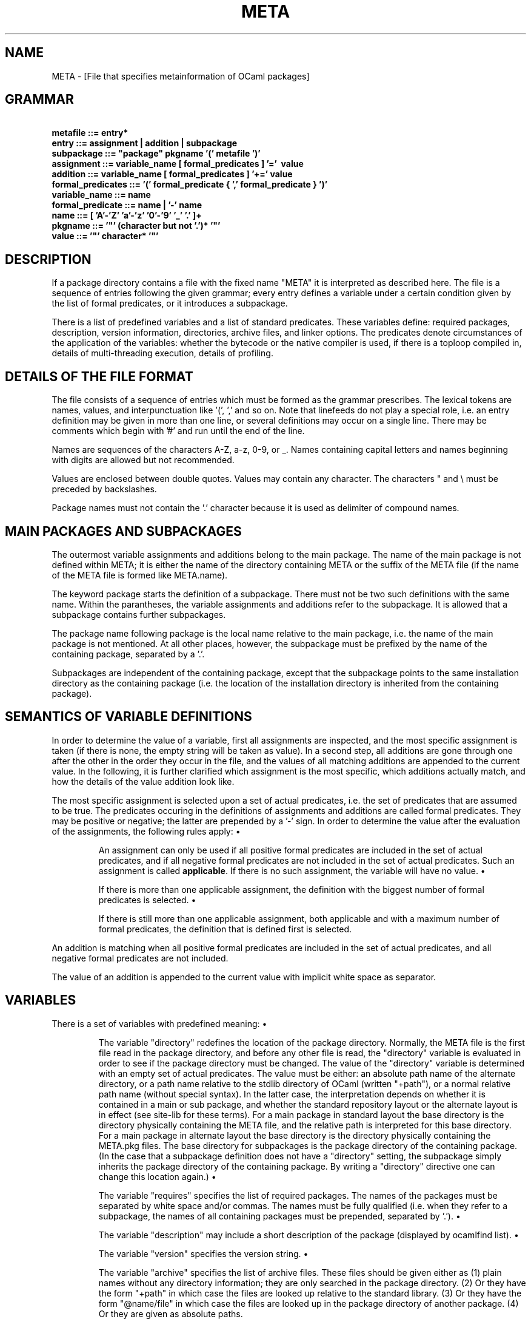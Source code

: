 .TH "META" "5" "The findlib package manager for OCaml" "User Manual"
.SH "NAME"
.ft R
META - [File that specifies metainformation of OCaml packages]\c
.SH "GRAMMAR"
.ft R
.ft R
.ft B
.nf
\&\ \ \ \ \ \ \ \ \ metafile\ ::=\ entry*\c
\&
.br
\&\ \ \ \ \ \ \ \ \ \ \ \ entry\ ::=\ assignment\ |\ addition\ |\ subpackage\c
\&
.br
\&\ \ \ \ \ \ \ subpackage\ ::=\ "package"\ pkgname\ '('\ metafile\ ')'\c
\&
.br
\&\ \ \ \ \ \ \ assignment\ ::=\ variable_name\ [\ formal_predicates\ ]\ '='\ \ value\c
\&
.br
\&\ \ \ \ \ \ \ \ \ addition\ ::=\ variable_name\ [\ formal_predicates\ ]\ '+='\ value\c
\&
.br
formal_predicates\ ::=\ '('\ formal_predicate\ {\ ','\ formal_predicate\ }\ ')'\c
\&
.br
\&\ \ \ \ variable_name\ ::=\ name\c
\&
.br
\&\ formal_predicate\ ::=\ name\ |\ '-'\ name\c
\&
.br
\&\ \ \ \ \ \ \ \ \ \ \ \ \ name\ ::=\ [\ 'A'-'Z'\ 'a'-'z'\ '0'-'9'\ '_'\ '.'\ ]+\c
\&
.br
\&\ \ \ \ \ \ \ \ \ \ pkgname\ ::=\ '"'\ (character\ but\ not\ '.')*\ '"'\c
\&
.br
\&\ \ \ \ \ \ \ \ \ \ \ \ value\ ::=\ '"'\ character*\ '"'\c
.ft R
.fi
.SH "DESCRIPTION"
.ft R
.ft R
If a package directory contains a file with the fixed name "META" it\c
\&  
is interpreted as described here. The file is a sequence of entries\c
\&  
following the given grammar; every entry defines a variable under a\c
\&  
certain condition given by the list of formal predicates, or it\c
\&  
introduces a subpackage.\c
.PP
.ft R
There is a list of predefined variables and a list of standard\c
\&  
predicates. These variables define: required packages, description, version\c
\&  
information, directories, archive files, and linker options. The\c
\&  
predicates denote circumstances of the application of the variables:\c
\&  
whether the bytecode or the native compiler is used, if there is a\c
\&  
toploop compiled in, details of multi-threading execution, details of\c
\&  
profiling. 
.SH "DETAILS OF THE FILE FORMAT"
.ft R
.ft R
The file consists of a sequence of entries which must be formed as the\c
\&  
grammar prescribes. The lexical tokens are names, values, and\c
\&  
interpunctuation like '(', ',' and so on. Note that linefeeds do not\c
\&  
play a special role, i.e. an entry definition may be given in more than\c
\&  
one line, or several definitions may occur on a single line. There may\c
\&  
be comments which begin with '#' and run until the end of the line.\c
.PP
.ft R
Names are sequences of the characters A-Z, a-z, 0-9, or _. Names\c
\&  
containing capital letters and names beginning with digits are\c
\&  
allowed but not recommended.\c
.PP
.ft R
Values are enclosed between double quotes. Values may contain any\c
\&  
character. The characters " and \e must be preceded by backslashes. 
.PP
.ft R
Package names must not contain the '.' character because it is used\c
\&  
as delimiter of compound names.\c
.SH "MAIN PACKAGES AND SUBPACKAGES"
.ft R
.ft R
The outermost variable assignments and additions belong to the main\c
\&  
package. The name of the main package is not defined within META;\c
\&  
it is either the name of the directory containing META or the suffix\c
\&  
of the META file (if the name of the META file is formed like\c
\&  
META.name).\c
.PP
.ft R
The keyword 
package\c
\& starts the definition\c
\&  
of a subpackage. There must not be two such definitions with the\c
\&  
same name. Within the parantheses, the variable assignments and\c
\&  
additions refer to the subpackage. It is allowed that a subpackage\c
\&  
contains further subpackages.\c
.PP
.ft R
The package name following 
package\c
\&  
is the local name relative to the main package, i.e. the\c
\&  
name of the main package is not mentioned. At all other places,\c
\&  
however, the subpackage must be prefixed by the name of the\c
\&  
containing package, separated by a '.'.\c
.PP
.ft R
Subpackages are independent of the containing package, except\c
\&  
that the subpackage points to the same installation directory as\c
\&  
the containing package (i.e. the location of the installation directory\c
\&  
is inherited from the containing package).\c
.SH "SEMANTICS OF VARIABLE DEFINITIONS"
.ft R
.ft R
In order to determine the value of a variable, first all assignments\c
\&  
are inspected, and the most specific assignment is taken (if there is\c
\&  
none, the empty string will be taken as value). In a second step,\c
\&  
all additions are gone through one after the other in the order\c
\&  
they occur in the file, and the values of all matching additions are\c
\&  
appended to the current value. In the following, it is further\c
\&  
clarified which assignment is the most specific, which additions\c
\&  
actually match, and how the details of the value addition look like.\c
.PP
.ft R
The most specific assignment is selected upon a set of actual\c
\&  
predicates, i.e. the set of predicates that are assumed to be true.\c
\&  
The predicates occuring in the definitions of assignments and\c
\&  
additions are called formal predicates. They may be positive or\c
\&  
negative; the latter are prepended by a '-' sign. In order to\c
\&  
determine the value after the evaluation of the assignments, the\c
\&  
following rules apply: 
.PP
.ft R
.RS "7m"
.ft R
\&\h'-3m'\z\(bu\h'3m'\c
.ft R
An assignment can only be used if all positive formal\c
\&  
predicates are included in the set of actual predicates, and if all\c
\&  
negative formal predicates are not included in the set of actual\c
\&  
predicates. Such an assignment is called\c
\&  
.ft B
applicable\c
.ft R
\&. If there is no such assignment, the\c
\&  
variable will have no value. 
.RE
.ft R
.sp
.RS "7m"
.ft R
\&\h'-3m'\z\(bu\h'3m'\c
.ft R
If there is more than one applicable assignment, the definition with\c
\&  
the biggest number of formal predicates is selected.\c
.RE
.ft R
.sp
.RS "7m"
.ft R
\&\h'-3m'\z\(bu\h'3m'\c
.ft R
If there is still more than one applicable assignment, both applicable 
\&  
and with a maximum number of formal predicates, the definition that is defined\c
\&  
first is selected.\c
.RE
.ft R
.PP
.ft R
.ft R
An addition is matching when all positive formal predicates are\c
\&  
included in the set of actual predicates, and all negative formal\c
\&  
predicates are not included.\c
.PP
.ft R
The value of an addition is appended to the current value with\c
\&  
implicit white space as separator.\c
.SH "VARIABLES"
.ft R
.ft R
There is a set of variables with predefined meaning:\c
.PP
.ft R
.RS "7m"
.ft R
\&\h'-3m'\z\(bu\h'3m'\c
.ft R
The\c
\&  
variable "directory" redefines the location of the package\c
\&  
directory. Normally, the META file is the first file read in the\c
\&  
package directory, and before any other file is read, the "directory"\c
\&  
variable is evaluated in order to see if the package directory must be\c
\&  
changed. The value of the "directory" variable is determined with an\c
\&  
empty set of actual predicates. The value must be either: an absolute\c
\&  
path name of the alternate directory, or a path name relative to the\c
\&  
stdlib directory of OCaml (written "+path"), or a normal relative path\c
\&  
name (without special syntax). In the latter case, the interpretation\c
\&  
depends on whether it is contained in a main or sub package, and\c
\&  
whether the standard repository layout or the alternate layout is in\c
\&  
effect (see 
site-lib\c
\& for these terms).\c
\&  
For a main package in standard layout the base directory is the\c
\&  
directory physically containing the META file, and the relative path\c
\&  
is interpreted for this base directory. For a main package in\c
\&  
alternate layout the base directory is the directory physically\c
\&  
containing the META.pkg files. The base directory for subpackages is\c
\&  
the package directory of the containing package. (In the case\c
\&  
that a subpackage definition does not have a "directory" setting,\c
\&  
the subpackage simply inherits the package directory of the containing\c
\&  
package. By writing a "directory" directive one can change this\c
\&  
location again.)\c
.RE
.ft R
.sp
.RS "7m"
.ft R
\&\h'-3m'\z\(bu\h'3m'\c
.ft R
The variable "requires" specifies the list of required packages. The\c
\&  
names of the packages must be separated by white space and/or commas.\c
\&  
The names must be fully qualified (i.e. when they refer to a subpackage,\c
\&  
the names of all containing packages must be prepended, separated by\c
\&  
\&'.').\c
.RE
.ft R
.sp
.RS "7m"
.ft R
\&\h'-3m'\z\(bu\h'3m'\c
.ft R
The variable "description" may include a short description of the\c
\&  
package (displayed by 
ocamlfind list\c
).\c
.RE
.ft R
.sp
.RS "7m"
.ft R
\&\h'-3m'\z\(bu\h'3m'\c
.ft R
The variable "version" specifies the version string.\c
.RE
.ft R
.sp
.RS "7m"
.ft R
\&\h'-3m'\z\(bu\h'3m'\c
.ft R
The variable "archive" specifies the list of archive files. These\c
\&  
files should be given either as (1) plain names without any directory\c
\&  
information; they are only searched in the package directory.\c
\&  
(2) Or they have the form "+path" in which case the files are looked up\c
\&  
relative to the standard library. (3) Or they have the form "@name/file"\c
\&  
in which case the files are looked up in the package directory\c
\&  
of another package. (4) Or they are given as absolute paths.\c
.PP
.ft R
The\c
\&  
names of the files must be separated by white space and/or commas.\c
\&  
In the preprocessor stage, the archive files are passed as extensions\c
\&  
to the preprocessor (camlp4) call. In the linker stage (-linkpkg), the archive\c
\&  
files are linked. In the compiler stage, the archive files are ignored.\c
.PP
.ft R
Note that "archive" should only be used for archive files that are\c
\&  
intended to be included in executables or loaded into toploops. For\c
\&  
modules loaded at runtime there is the separate variable "plugin".\c
.RE
.ft R
.sp
.RS "7m"
.ft R
\&\h'-3m'\z\(bu\h'3m'\c
.ft R
The variable "plugin" specifies the plugin archives of the package.\c
\&  
These can be dynamically loaded with the 
Fl_dynload\c
\&  
module. The plugin archives can have ".cmo", ".cma", or ".cmxs" suffix.\c
.RE
.ft R
.sp
.RS "7m"
.ft R
\&\h'-3m'\z\(bu\h'3m'\c
.ft R
The variable "linkopts" specifies additional linker options.\c
.RE
.ft R
.sp
.RS "7m"
.ft R
\&\h'-3m'\z\(bu\h'3m'\c
.ft R
The variable "error" can be used to signal error conditions. When\c
\&  
this variable is applicable, the ocaml compilers are stopped, and\c
\&  
an error message is printed. The message is the value of the variable.\c
.RE
.ft R
.sp
.RS "7m"
.ft R
\&\h'-3m'\z\(bu\h'3m'\c
.ft R
The variable "exists_if" can be used to disable subpackages. The\c
\&  
value of "exists_if" is a file; the subpackage is hidden if this\c
\&  
file does not exist. You can also enumerate several files, and the\c
\&  
subpackage is hidden if none of the files exist.\c
.RE
.ft R
.sp
.RS "7m"
.ft R
\&\h'-3m'\z\(bu\h'3m'\c
.ft R
The variable "ppx" is a command that is added to the compiler invocation\c
\&  
via the -ppx option (available since OCaml-4.01). If the command is\c
\&  
relative to the current directory (e.g. ./cmd), the command is expected\c
\&  
in the package directory. The special forms as defined for "archive"\c
\&  
are also available (e.g. @otherpkg/cmd). Additional arguments can be\c
\&  
specified on the ocamlfind command line with the -ppxopt option\c
\&  
or the "ppxopt" variable.\c
.RE
.ft R
.sp
.RS "7m"
.ft R
\&\h'-3m'\z\(bu\h'3m'\c
.ft R
The variable "ppxopt" is a set of options that are added to the ppx\c
\&  
rewriter invocation. The contents of the variable consists of one or\c
\&  
several whitespace-separated parts. Every part consists of several\c
\&  
comma-separated subparts; the first subpart indicates the package\c
\&  
that contains the ppx rewriter invocation, the rest contain the options\c
\&  
to be appended. If the option is a path relative to the current directory\c
\&  
(e.g. ./foo.cma), the path is expanded relative to the package directory.\c
\&  
The special forms as defined for "archive" are also available\c
\&  
(e.g. @otherpkg/foo.cma).\c
.RE
.ft R
.PP
.ft R
.ft R
It is possible to define additional variables but there is currently\c
\&  
no software interpreting them.\c
.SH "PREDICATES"
.ft R
.ft R
There is a list of standard predicates:\c
.PP
.ft R
.RS "7m"
.ft R
\&\h'-3m'\z\(bu\h'3m'\c
.ft R
The "byte" predicate means that the bytecode compiler is used.\c
.RE
.ft R
.sp
.RS "7m"
.ft R
\&\h'-3m'\z\(bu\h'3m'\c
.ft R
The "native" predicate means that the native compiler is used.\c
.RE
.ft R
.sp
.RS "7m"
.ft R
\&\h'-3m'\z\(bu\h'3m'\c
.ft R
The "toploop" predicate means that the toploop is available in the\c
\&  
linked program. It is only set when the toploop is running, not when\c
\&  
the toploop is generated.\c
.RE
.ft R
.sp
.RS "7m"
.ft R
\&\h'-3m'\z\(bu\h'3m'\c
.ft R
The "create_toploop" predicate means that a toploop is created (using\c
\&  
ocamlmktop).\c
.RE
.ft R
.sp
.RS "7m"
.ft R
\&\h'-3m'\z\(bu\h'3m'\c
.ft R
The "mt" predicate means that the program is multi-threaded.\c
.RE
.ft R
.sp
.RS "7m"
.ft R
\&\h'-3m'\z\(bu\h'3m'\c
.ft R
The "mt_posix" predicate means that in the case "mt" is set, too, the\c
\&  
POSIX libraries are used to implement threads.\c
.RE
.ft R
.sp
.RS "7m"
.ft R
\&\h'-3m'\z\(bu\h'3m'\c
.ft R
The "mt_vm" predicate means that in the case "mt" is set, too, the\c
\&  
VM-based libraries are used to implement threads.\c
.RE
.ft R
.sp
.RS "7m"
.ft R
\&\h'-3m'\z\(bu\h'3m'\c
.ft R
The "gprof" predicate means that in the case "native" is set, too, the\c
\&  
program is compiled for profiling\c
.RE
.ft R
.sp
.RS "7m"
.ft R
\&\h'-3m'\z\(bu\h'3m'\c
.ft R
The "autolink" predicate means that ocamlc can/will perform automatic linking.\c
.RE
.ft R
.sp
.RS "7m"
.ft R
\&\h'-3m'\z\(bu\h'3m'\c
.ft R
The "preprocessor" predicate means that the META variables are scanned for\c
\&  
preprocessor options.\c
.RE
.ft R
.sp
.RS "7m"
.ft R
\&\h'-3m'\z\(bu\h'3m'\c
.ft R
The "syntax" predicate means that the -syntax option is present on the\c
\&  
command line.\c
.RE
.ft R
.sp
.RS "7m"
.ft R
\&\h'-3m'\z\(bu\h'3m'\c
.ft R
Legacy: The "plugin" predicate could be used in some versions of findlib\c
\&  
to select cmxs archives instead of cmxa archives. This use is still possible\c
\&  
but discouraged.\c
.RE
.ft R
.PP
.ft R
.ft R
In addition to these predicates, there are package predicates\c
\&  
for every package that is finally selected. Of course, this kind of\c
\&  
predicate must not be used to select "directory" and "requires"\c
\&  
variables, but for the other variables they are perfectly valid.\c
\&  
The package predicates have the form "pkg_" plus the name of the\c
\&  
package (fully qualified).\c
